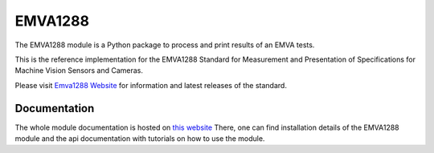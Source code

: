 EMVA1288
========

The EMVA1288 module is a Python package to process and print results of an
EMVA tests.

This is the reference implementation for the EMVA1288 Standard for
Measurement and Presentation of Specifications for Machine Vision
Sensors and Cameras.

Please visit `Emva1288
Website <http://www.emva.org/cms/index.php?idcat=26>`__ for information
and latest releases of the standard.

Documentation
-------------

The whole module documentation is hosted on `this website
<http://emva1288.readthedocs.io/en/latest/>`__
There, one can find installation details of the EMVA1288 module
and the api documentation with tutorials on how to
use the module.
